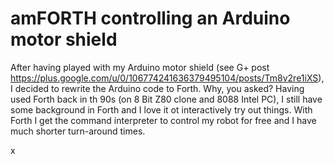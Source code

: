 * amFORTH controlling an Arduino motor shield

After having played with my Arduino motor shield (see G+ post
https://plus.google.com/u/0/106774241636379495104/posts/Tm8v2re1iXS),
I decided to rewrite the Arduino code to Forth. Why, you asked? Having
used Forth back in th 90s (on 8 Bit Z80 clone and 8088 Intel PC), I
still have some background in Forth and I love it ot interactively try
out things. With Forth I get the command interpreter to control my
robot for free and I have much shorter turn-around times.

x

